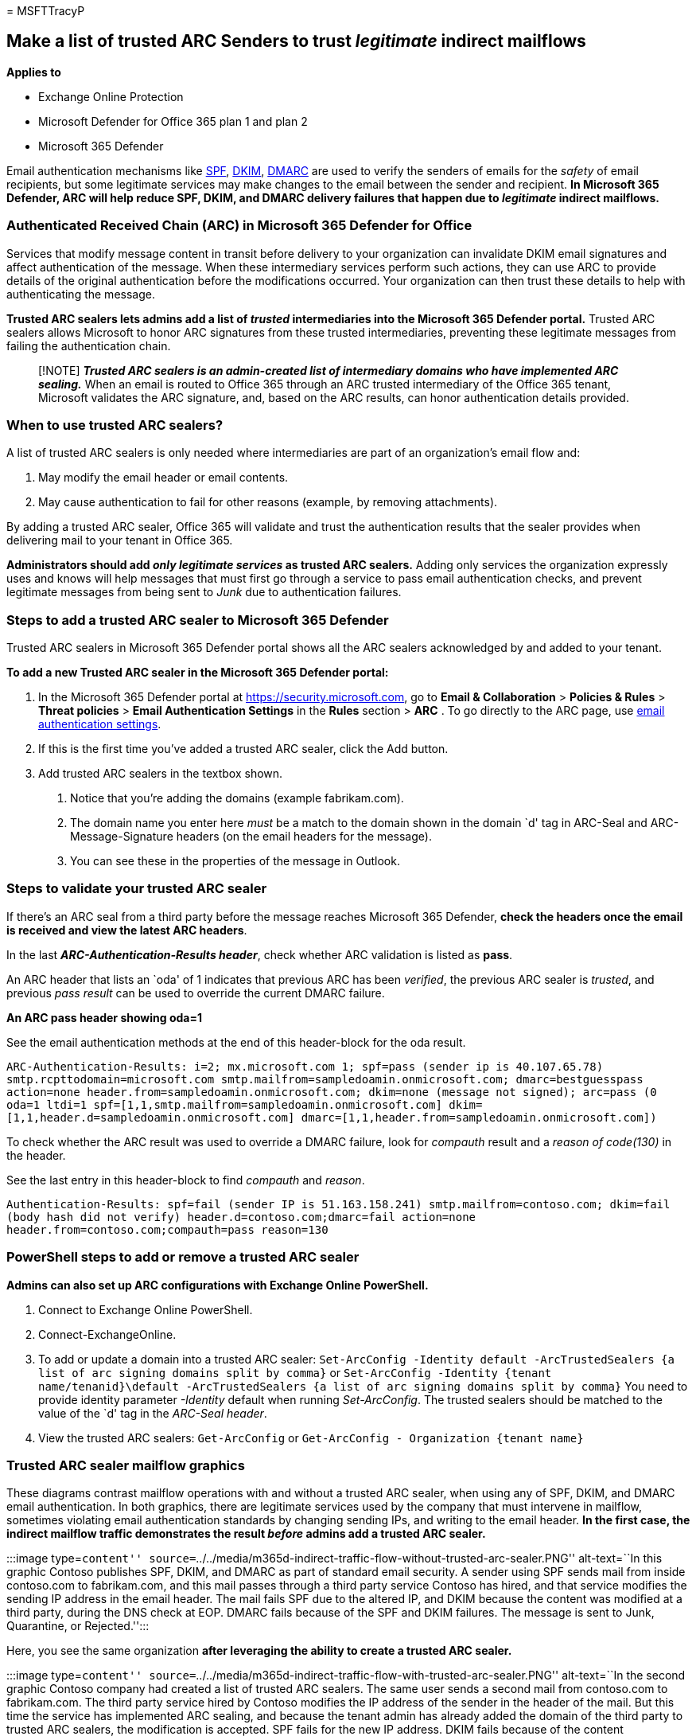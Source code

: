 = 
MSFTTracyP

== Make a list of trusted ARC Senders to trust _legitimate_ indirect mailflows

*Applies to*

* Exchange Online Protection
* Microsoft Defender for Office 365 plan 1 and plan 2
* Microsoft 365 Defender

Email authentication mechanisms like
link:email-authentication-spf-configure.md[SPF],
link:email-authentication-dkim-configure.md[DKIM],
link:email-authentication-dmarc-configure.md[DMARC] are used to verify
the senders of emails for the _safety_ of email recipients, but some
legitimate services may make changes to the email between the sender and
recipient. *In Microsoft 365 Defender, ARC will help reduce SPF, DKIM,
and DMARC delivery failures that happen due to _legitimate_ indirect
mailflows.*

=== Authenticated Received Chain (ARC) in Microsoft 365 Defender for Office

Services that modify message content in transit before delivery to your
organization can invalidate DKIM email signatures and affect
authentication of the message. When these intermediary services perform
such actions, they can use ARC to provide details of the original
authentication before the modifications occurred. Your organization can
then trust these details to help with authenticating the message.

*Trusted ARC sealers lets admins add a list of _trusted_ intermediaries
into the Microsoft 365 Defender portal.* Trusted ARC sealers allows
Microsoft to honor ARC signatures from these trusted intermediaries,
preventing these legitimate messages from failing the authentication
chain.

____
[!NOTE] *_Trusted ARC sealers is an admin-created list of intermediary
domains who have implemented ARC sealing._* When an email is routed to
Office 365 through an ARC trusted intermediary of the Office 365 tenant,
Microsoft validates the ARC signature, and, based on the ARC results,
can honor authentication details provided.
____

=== When to use trusted ARC sealers?

A list of trusted ARC sealers is only needed where intermediaries are
part of an organization’s email flow and:

[arabic]
. May modify the email header or email contents.
. May cause authentication to fail for other reasons (example, by
removing attachments).

By adding a trusted ARC sealer, Office 365 will validate and trust the
authentication results that the sealer provides when delivering mail to
your tenant in Office 365.

*Administrators should add _only legitimate services_ as trusted ARC
sealers.* Adding only services the organization expressly uses and knows
will help messages that must first go through a service to pass email
authentication checks, and prevent legitimate messages from being sent
to _Junk_ due to authentication failures.

=== Steps to add a trusted ARC sealer to Microsoft 365 Defender

Trusted ARC sealers in Microsoft 365 Defender portal shows all the ARC
sealers acknowledged by and added to your tenant.

*To add a new Trusted ARC sealer in the Microsoft 365 Defender portal:*

[arabic]
. In the Microsoft 365 Defender portal at
https://security.microsoft.com, go to *Email & Collaboration* >
*Policies & Rules* > *Threat policies* > *Email Authentication Settings*
in the *Rules* section > *ARC* . To go directly to the ARC page, use
https://security.microsoft.com/authentication?viewid=ARC[email
authentication settings].
. If this is the first time you’ve added a trusted ARC sealer, click the
Add button.
. Add trusted ARC sealers in the textbox shown.
[arabic]
.. Notice that you’re adding the domains (example fabrikam.com).
.. The domain name you enter here _must_ be a match to the domain shown
in the domain `d' tag in ARC-Seal and ARC-Message-Signature headers (on
the email headers for the message).
.. You can see these in the properties of the message in Outlook.

=== Steps to validate your trusted ARC sealer

If there’s an ARC seal from a third party before the message reaches
Microsoft 365 Defender, *check the headers once the email is received
and view the latest ARC headers*.

In the last *_ARC-Authentication-Results header_*, check whether ARC
validation is listed as *pass*.

An ARC header that lists an `oda' of 1 indicates that previous ARC has
been _verified_, the previous ARC sealer is _trusted_, and previous
_pass result_ can be used to override the current DMARC failure.

*An ARC pass header showing oda=1*

See the email authentication methods at the end of this header-block for
the oda result.

`ARC-Authentication-Results: i=2; mx.microsoft.com 1; spf=pass (sender ip is 40.107.65.78) smtp.rcpttodomain=microsoft.com smtp.mailfrom=sampledoamin.onmicrosoft.com; dmarc=bestguesspass action=none header.from=sampledoamin.onmicrosoft.com; dkim=none (message not signed); arc=pass (0 oda=1 ltdi=1 spf=[1,1,smtp.mailfrom=sampledoamin.onmicrosoft.com] dkim=[1,1,header.d=sampledoamin.onmicrosoft.com] dmarc=[1,1,header.from=sampledoamin.onmicrosoft.com])`

To check whether the ARC result was used to override a DMARC failure,
look for _compauth_ result and a _reason of code(130)_ in the header.

See the last entry in this header-block to find _compauth_ and _reason_.

`Authentication-Results: spf=fail (sender IP is 51.163.158.241) smtp.mailfrom=contoso.com; dkim=fail (body hash did not verify) header.d=contoso.com;dmarc=fail action=none header.from=contoso.com;compauth=pass reason=130`

=== PowerShell steps to add or remove a trusted ARC sealer

*Admins can also set up ARC configurations with Exchange Online
PowerShell.*

[arabic]
. Connect to Exchange Online PowerShell.
. Connect-ExchangeOnline.
. To add or update a domain into a trusted ARC sealer:
`Set-ArcConfig -Identity default -ArcTrustedSealers {a list of arc signing domains split by comma}`
or
`Set-ArcConfig -Identity {tenant name/tenanid}\default -ArcTrustedSealers {a list of arc signing domains split by comma}`
You need to provide identity parameter _-Identity_ default when running
_Set-ArcConfig_. The trusted sealers should be matched to the value of
the `d' tag in the _ARC-Seal header_.
. View the trusted ARC sealers: `Get-ArcConfig` or
`Get-ArcConfig - Organization {tenant name}`

=== Trusted ARC sealer mailflow graphics

These diagrams contrast mailflow operations with and without a trusted
ARC sealer, when using any of SPF, DKIM, and DMARC email authentication.
In both graphics, there are legitimate services used by the company that
must intervene in mailflow, sometimes violating email authentication
standards by changing sending IPs, and writing to the email header. *In
the first case, the indirect mailflow traffic demonstrates the result
_before_ admins add a trusted ARC sealer.*

:::image type=``content''
source=``../../media/m365d-indirect-traffic-flow-without-trusted-arc-sealer.PNG''
alt-text=``In this graphic Contoso publishes SPF, DKIM, and DMARC as
part of standard email security. A sender using SPF sends mail from
inside contoso.com to fabrikam.com, and this mail passes through a third
party service Contoso has hired, and that service modifies the sending
IP address in the email header. The mail fails SPF due to the altered
IP, and DKIM because the content was modified at a third party, during
the DNS check at EOP. DMARC fails because of the SPF and DKIM failures.
The message is sent to Junk, Quarantine, or Rejected.'':::

Here, you see the same organization *after leveraging the ability to
create a trusted ARC sealer.*

:::image type=``content''
source=``../../media/m365d-indirect-traffic-flow-with-trusted-arc-sealer.PNG''
alt-text=``In the second graphic Contoso company had created a list of
trusted ARC sealers. The same user sends a second mail from contoso.com
to fabrikam.com. The third party service hired by Contoso modifies the
IP address of the sender in the header of the mail. But this time the
service has implemented ARC sealing, and because the tenant admin has
already added the domain of the third party to trusted ARC sealers, the
modification is accepted. SPF fails for the new IP address. DKIM fails
because of the content modification. DMARC fails because of the earlier
failures. But ARC recognizes the modifications, issues a Pass, and
accepts the changes. Spoof also receives a pass. The message is sent to
Inbox.'':::

=== Next steps: After you set up ARC for Microsoft 365 Defender for Office

After setup, check your ARC Headers with
https://mha.azurewebsites.net[Message Header Analyzer].

Review link:email-authentication-spf-configure.md[SPF],
link:email-authentication-dkim-configure.md[DKIM],
link:email-authentication-dmarc-configure.md[DMARC], configuration
steps.
